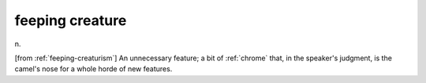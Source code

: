 .. _feeping-creature:

============================================================
feeping creature
============================================================

n\.

[from :ref:`feeping-creaturism`\] An unnecessary feature; a bit of :ref:`chrome` that, in the speaker's judgment, is the camel's nose for a whole horde of new features.

